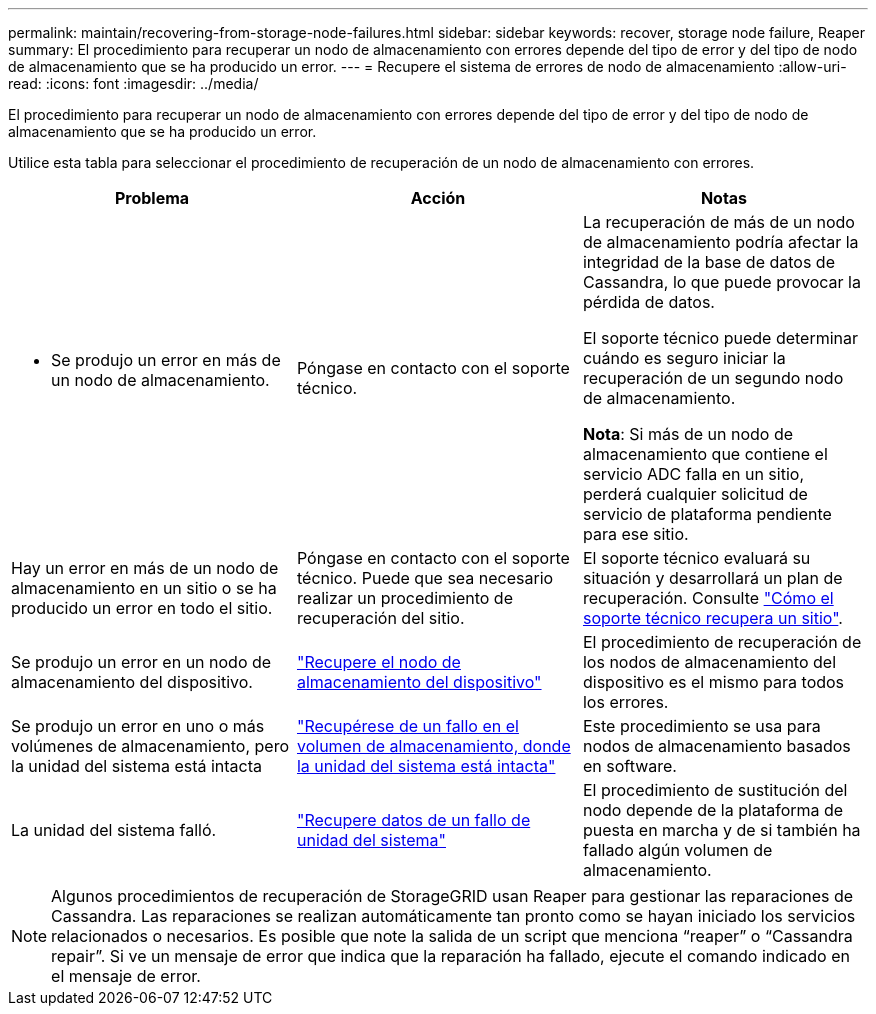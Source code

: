 ---
permalink: maintain/recovering-from-storage-node-failures.html 
sidebar: sidebar 
keywords: recover, storage node failure, Reaper 
summary: El procedimiento para recuperar un nodo de almacenamiento con errores depende del tipo de error y del tipo de nodo de almacenamiento que se ha producido un error. 
---
= Recupere el sistema de errores de nodo de almacenamiento
:allow-uri-read: 
:icons: font
:imagesdir: ../media/


[role="lead"]
El procedimiento para recuperar un nodo de almacenamiento con errores depende del tipo de error y del tipo de nodo de almacenamiento que se ha producido un error.

Utilice esta tabla para seleccionar el procedimiento de recuperación de un nodo de almacenamiento con errores.

[cols="1a,1a,1a"]
|===
| Problema | Acción | Notas 


 a| 
* Se produjo un error en más de un nodo de almacenamiento.

 a| 
Póngase en contacto con el soporte técnico.
 a| 
La recuperación de más de un nodo de almacenamiento podría afectar la integridad de la base de datos de Cassandra, lo que puede provocar la pérdida de datos.

El soporte técnico puede determinar cuándo es seguro iniciar la recuperación de un segundo nodo de almacenamiento.

*Nota*: Si más de un nodo de almacenamiento que contiene el servicio ADC falla en un sitio, perderá cualquier solicitud de servicio de plataforma pendiente para ese sitio.



 a| 
Hay un error en más de un nodo de almacenamiento en un sitio o se ha producido un error en todo el sitio.
 a| 
Póngase en contacto con el soporte técnico. Puede que sea necesario realizar un procedimiento de recuperación del sitio.
 a| 
El soporte técnico evaluará su situación y desarrollará un plan de recuperación. Consulte link:how-site-recovery-is-performed-by-technical-support.html["Cómo el soporte técnico recupera un sitio"].



 a| 
Se produjo un error en un nodo de almacenamiento del dispositivo.
 a| 
link:recovering-storagegrid-appliance-storage-node.html["Recupere el nodo de almacenamiento del dispositivo"]
 a| 
El procedimiento de recuperación de los nodos de almacenamiento del dispositivo es el mismo para todos los errores.



 a| 
Se produjo un error en uno o más volúmenes de almacenamiento, pero la unidad del sistema está intacta
 a| 
link:recovering-from-storage-volume-failure-where-system-drive-is-intact.html["Recupérese de un fallo en el volumen de almacenamiento, donde la unidad del sistema está intacta"]
 a| 
Este procedimiento se usa para nodos de almacenamiento basados en software.



 a| 
La unidad del sistema falló.
 a| 
link:reviewing-warnings-for-system-drive-recovery.html["Recupere datos de un fallo de unidad del sistema"]
 a| 
El procedimiento de sustitución del nodo depende de la plataforma de puesta en marcha y de si también ha fallado algún volumen de almacenamiento.

|===

NOTE: Algunos procedimientos de recuperación de StorageGRID usan Reaper para gestionar las reparaciones de Cassandra. Las reparaciones se realizan automáticamente tan pronto como se hayan iniciado los servicios relacionados o necesarios. Es posible que note la salida de un script que menciona “reaper” o “Cassandra repair”. Si ve un mensaje de error que indica que la reparación ha fallado, ejecute el comando indicado en el mensaje de error.
